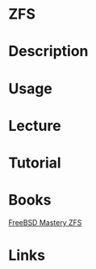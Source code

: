 #+TAGS:


* ZFS
* Description
* Usage
* Lecture
* Tutorial
* Books
[[file://home/crito/Documents/Unix/FreeBSD_Mastery_ZFS.pdf][FreeBSD Mastery ZFS]]
* Links
